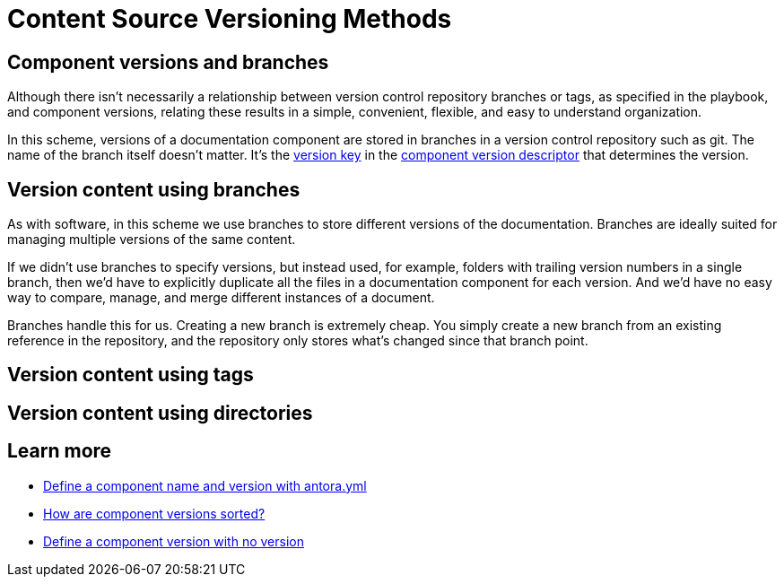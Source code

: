 = Content Source Versioning Methods
:page-aliases: component-versions.adoc

== Component versions and branches

Although there isn't necessarily a relationship between version control repository branches or tags, as specified in the playbook, and component versions, relating these results in a simple, convenient, flexible, and easy to understand organization.

In this scheme, versions of a documentation component are stored in branches in a version control repository such as git.
The name of the branch itself doesn't matter.
It's the xref:component-name-and-version.adoc#version-key[version key] in the xref:component-version-descriptor.adoc[component version descriptor] that determines the version.

== Version content using branches

As with software, in this scheme we use branches to store different versions of the documentation.
Branches are ideally suited for managing multiple versions of the same content.

If we didn't use branches to specify versions, but instead used, for example, folders with trailing version numbers in a single branch, then we'd have to explicitly duplicate all the files in a documentation component for each version.
And we'd have no easy way to compare, manage, and merge different instances of a document.

Branches handle this for us.
Creating a new branch is extremely cheap.
You simply create a new branch from an existing reference in the repository, and the repository only stores what's changed since that branch point.

== Version content using tags

== Version content using directories


== Learn more
// The list items IDs exist because they're the previous section IDs for sections that were originally in the aliased page, but have now become their own pages.

* xref:component-name-and-version.adoc[Define a component name and version with antora.yml]
* [[version-sorting]]xref:how-component-versions-are-sorted.adoc[How are component versions sorted?]
* [[versionless-urls]]xref:component-with-no-version.adoc[Define a component version with no version]


////
This section is going to become a new page

== Setting the version for a branch

To assign a version to a component version stored in a particular branch, you set the xref:component-name-and-version.adoc#version-key[version key in the component version descriptor]:

[source,yaml]
----
name: versioned-component
version: '2.1'
title: Versioned Component
----

This component version descriptor communicates that the files taken from this branch contribute to the `2.1` version of the component named `versioned-component`.
The name of the branch where the component version's source files are stored could be _v2.1_ or _v2.1-beta_.
It doesn't matter.

The component version descriptor is the only file you have to update when creating a new branch.
All the page references for that component version should be relative to the version, so you shouldn't need to update any links.
The next time you run Antora on the repository, you'll see a new version in the component explorer drawer.

You may need to add the xref:playbook:configure-content-sources.adoc#branches[branch to your playbook file].
Keep in mind that content sources are filtered by branch name, not by the version they contain.
That's because xref::component-structure.adoc#distributed[a single component version's source files can be located in multiple branches, or even multiple repositories].
////
